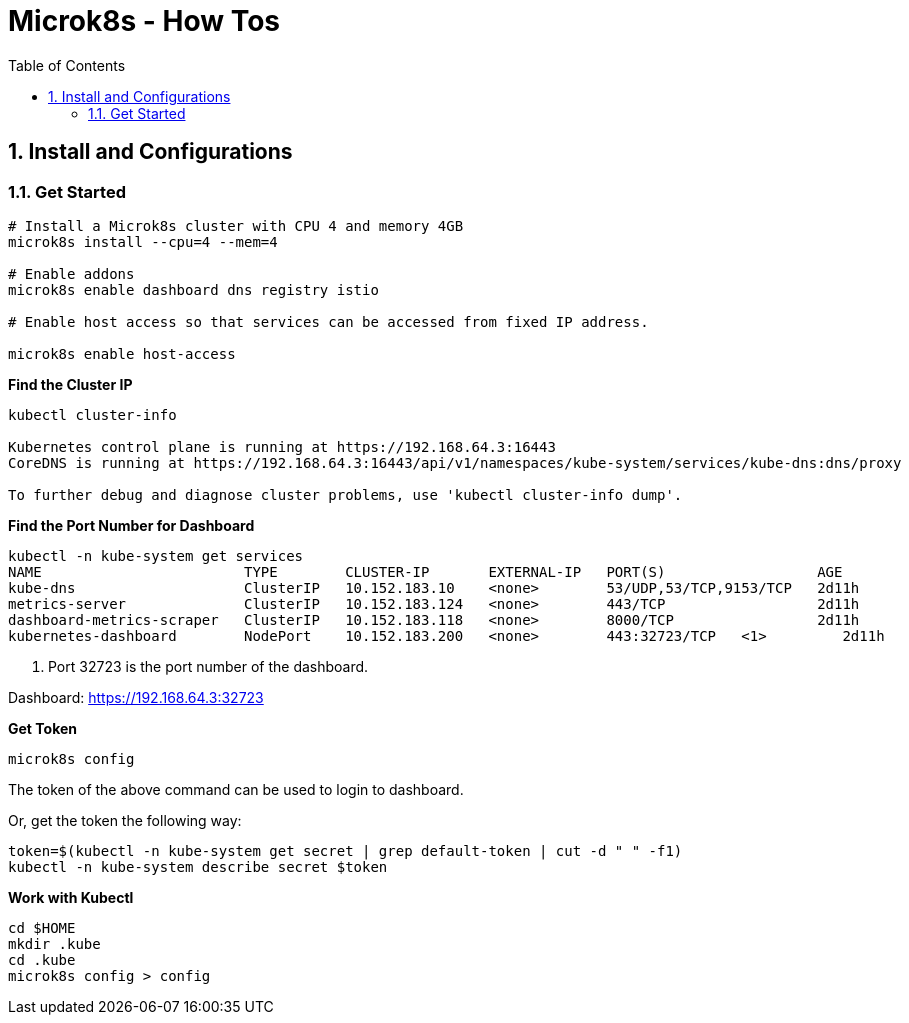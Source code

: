 :source-highlighter: pygments

= Microk8s - How Tos
:sectnums:
:toc:
:toclevels: 4
:toc-title: Table of Contents

:description: Example AsciiDoc document
:keywords: AsciiDoc
:imagesdir: ./img

== Install and Configurations
=== Get Started
```shell
# Install a Microk8s cluster with CPU 4 and memory 4GB
microk8s install --cpu=4 --mem=4

# Enable addons
microk8s enable dashboard dns registry istio

# Enable host access so that services can be accessed from fixed IP address.

microk8s enable host-access
```

*Find the Cluster IP*
```shell
kubectl cluster-info

Kubernetes control plane is running at https://192.168.64.3:16443
CoreDNS is running at https://192.168.64.3:16443/api/v1/namespaces/kube-system/services/kube-dns:dns/proxy

To further debug and diagnose cluster problems, use 'kubectl cluster-info dump'.
```

*Find the Port Number for Dashboard*
```shell
kubectl -n kube-system get services
NAME                        TYPE        CLUSTER-IP       EXTERNAL-IP   PORT(S)                  AGE
kube-dns                    ClusterIP   10.152.183.10    <none>        53/UDP,53/TCP,9153/TCP   2d11h
metrics-server              ClusterIP   10.152.183.124   <none>        443/TCP                  2d11h
dashboard-metrics-scraper   ClusterIP   10.152.183.118   <none>        8000/TCP                 2d11h
kubernetes-dashboard        NodePort    10.152.183.200   <none>        443:32723/TCP   <1>         2d11h
```
<1> Port 32723 is the port number of the dashboard.

Dashboard: https://192.168.64.3:32723

*Get Token*
```shell
microk8s config
```
The token of the above command can be used to login to dashboard.

Or, get the token the following way:
```shell
token=$(kubectl -n kube-system get secret | grep default-token | cut -d " " -f1)
kubectl -n kube-system describe secret $token
```

*Work with Kubectl*
```shell
cd $HOME
mkdir .kube
cd .kube
microk8s config > config
```
